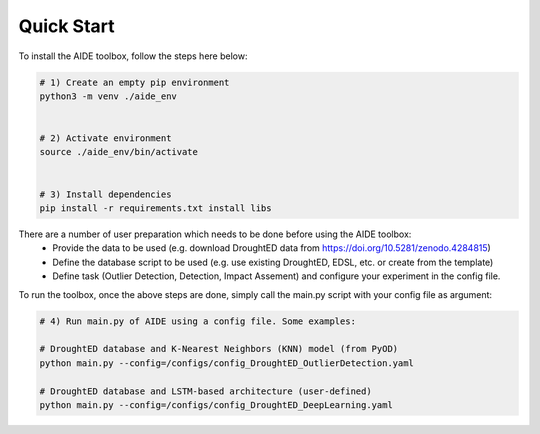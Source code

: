 Quick Start
===========

To install the AIDE toolbox, follow the steps here below:

.. code-block:: console

   # 1) Create an empty pip environment
   python3 -m venv ./aide_env 


   # 2) Activate environment
   source ./aide_env/bin/activate


   # 3) Install dependencies
   pip install -r requirements.txt install libs

There are a number of user preparation which needs to be done before using the AIDE toolbox:
 - Provide the data to be used (e.g. download DroughtED data from https://doi.org/10.5281/zenodo.4284815)
 - Define the database script to be used (e.g. use existing DroughtED, EDSL, etc. or create from the template)
 - Define task (Outlier Detection, Detection, Impact Assement) and configure your experiment in the config file.

To run the toolbox, once the above steps are done, simply call the main.py script with your config file as argument:

.. code-block:: console

   # 4) Run main.py of AIDE using a config file. Some examples:

   # DroughtED database and K-Nearest Neighbors (KNN) model (from PyOD) 
   python main.py --config=/configs/config_DroughtED_OutlierDetection.yaml

   # DroughtED database and LSTM-based architecture (user-defined) 
   python main.py --config=/configs/config_DroughtED_DeepLearning.yaml
